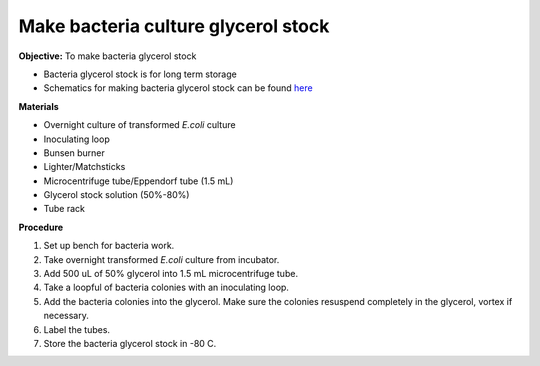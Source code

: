 Make bacteria culture glycerol stock
====================================

**Objective:** To make bacteria glycerol stock 

* Bacteria glycerol stock is for long term storage 
* Schematics for making bacteria glycerol stock can be found `here <https://docs.google.com/presentation/d/17MrwEkPY6BbYUZrCteCmLGkgHx3DN52Zq91Yix2CnXw/edit?usp=sharing>`_

**Materials**

* Overnight culture of transformed *E.coli* culture
* Inoculating loop
* Bunsen burner 
* Lighter/Matchsticks
* Microcentrifuge tube/Eppendorf tube (1.5 mL)
* Glycerol stock solution (50%-80%)
* Tube rack

**Procedure**

#. Set up bench for bacteria work. 
#. Take overnight transformed *E.coli* culture from incubator. 
#. Add 500 uL of 50% glycerol into 1.5 mL microcentrifuge tube. 
#. Take a loopful of bacteria colonies with an inoculating loop. 
#. Add the bacteria colonies into the glycerol. Make sure the colonies resuspend completely in the glycerol, vortex if necessary.  
#. Label the tubes. 
#. Store the bacteria glycerol stock in -80 C. 